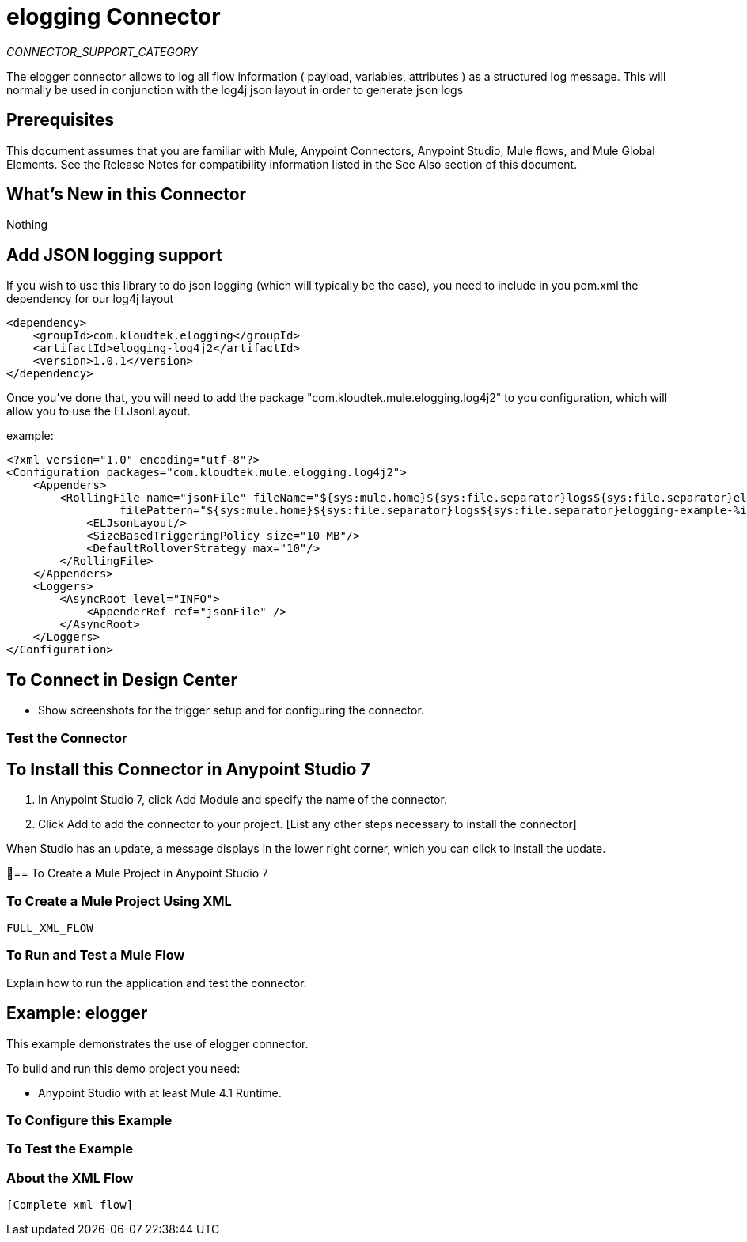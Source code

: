 = elogging Connector
:imagesdir: ./_images

_CONNECTOR_SUPPORT_CATEGORY_

The elogger connector allows to log all flow information ( payload, variables, attributes ) as a structured log message.
This will normally be used in conjunction with the log4j json layout in order to generate json logs

== Prerequisites

This document assumes that you are familiar with Mule, Anypoint Connectors, Anypoint Studio, Mule flows, and Mule Global Elements. See the Release Notes for compatibility information listed in the See Also section of this document.

== What's New in this Connector

Nothing

== Add JSON logging support

If you wish to use this library to do json logging (which will typically be the case), you need
to include in you pom.xml the dependency for our log4j layout

[source,xml]
----
<dependency>
    <groupId>com.kloudtek.elogging</groupId>
    <artifactId>elogging-log4j2</artifactId>
    <version>1.0.1</version>
</dependency>
----

Once you've done that, you will need to add the package "com.kloudtek.mule.elogging.log4j2" to you configuration,
which will allow you to use the ELJsonLayout.

example:

----
<?xml version="1.0" encoding="utf-8"?>
<Configuration packages="com.kloudtek.mule.elogging.log4j2">
    <Appenders>
        <RollingFile name="jsonFile" fileName="${sys:mule.home}${sys:file.separator}logs${sys:file.separator}elogging-example.log.json"
                 filePattern="${sys:mule.home}${sys:file.separator}logs${sys:file.separator}elogging-example-%i.log.json">
            <ELJsonLayout/>
            <SizeBasedTriggeringPolicy size="10 MB"/>
            <DefaultRolloverStrategy max="10"/>
        </RollingFile>
    </Appenders>
    <Loggers>
        <AsyncRoot level="INFO">
            <AppenderRef ref="jsonFile" />
        </AsyncRoot>
    </Loggers>
</Configuration>
----


== To Connect in Design Center

[List steps to specify a trigger and the connector]

- Show screenshots for the trigger setup and for configuring the connector.


=== Test the Connector

[List how to test that the connector works via Design Center]

== To Install this Connector in Anypoint Studio 7

. In Anypoint Studio 7, click Add Module and specify the name of the connector.
. Click Add to add the connector to your project. [List any other steps necessary to install the connector]

When Studio has an update, a message displays in the lower right corner, which you can click to install the update.

== To Create a Mule Project in Anypoint Studio 7

[screenshot of flow, screenshot of configuration screen(s), table of field descriptions]

=== To Create a Mule Project Using XML

[source,xml]
----
FULL_XML_FLOW
----

=== To Run and Test a Mule Flow

Explain how to run the application and test the connector.

== Example: elogger

This example demonstrates the use of elogger connector.

To build and run this demo project you need:

* Anypoint Studio with at least Mule 4.1 Runtime. 

=== To Configure this Example

[Explain how to configure this example. Don't repeat screenshots from the configuration section above.]

=== To Test the Example

[Explain how to test that the example works]

=== About the XML Flow

[source,xml]
---- 
[Complete xml flow] 
----
